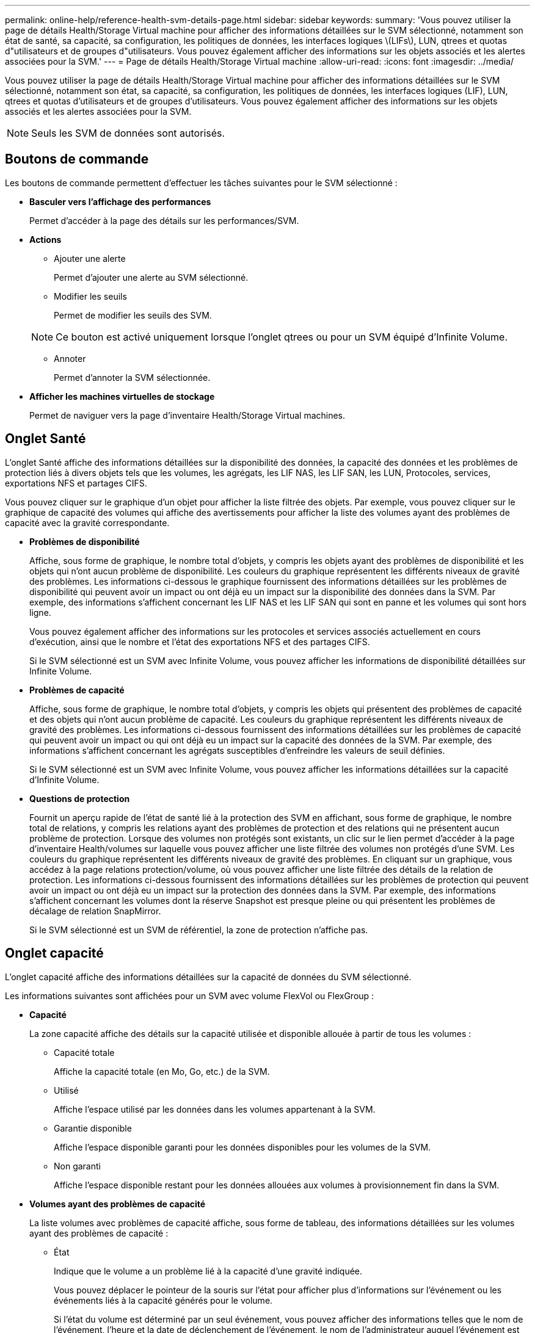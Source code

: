 ---
permalink: online-help/reference-health-svm-details-page.html 
sidebar: sidebar 
keywords:  
summary: 'Vous pouvez utiliser la page de détails Health/Storage Virtual machine pour afficher des informations détaillées sur le SVM sélectionné, notamment son état de santé, sa capacité, sa configuration, les politiques de données, les interfaces logiques \(LIFs\), LUN, qtrees et quotas d"utilisateurs et de groupes d"utilisateurs. Vous pouvez également afficher des informations sur les objets associés et les alertes associées pour la SVM.' 
---
= Page de détails Health/Storage Virtual machine
:allow-uri-read: 
:icons: font
:imagesdir: ../media/


[role="lead"]
Vous pouvez utiliser la page de détails Health/Storage Virtual machine pour afficher des informations détaillées sur le SVM sélectionné, notamment son état, sa capacité, sa configuration, les politiques de données, les interfaces logiques (LIF), LUN, qtrees et quotas d'utilisateurs et de groupes d'utilisateurs. Vous pouvez également afficher des informations sur les objets associés et les alertes associées pour la SVM.

[NOTE]
====
Seuls les SVM de données sont autorisés.

====


== Boutons de commande

Les boutons de commande permettent d'effectuer les tâches suivantes pour le SVM sélectionné :

* *Basculer vers l'affichage des performances*
+
Permet d'accéder à la page des détails sur les performances/SVM.

* *Actions*
+
** Ajouter une alerte
+
Permet d'ajouter une alerte au SVM sélectionné.

** Modifier les seuils
+
Permet de modifier les seuils des SVM.

+
[NOTE]
====
Ce bouton est activé uniquement lorsque l'onglet qtrees ou pour un SVM équipé d'Infinite Volume.

====
** Annoter
+
Permet d'annoter la SVM sélectionnée.



* *Afficher les machines virtuelles de stockage*
+
Permet de naviguer vers la page d'inventaire Health/Storage Virtual machines.





== Onglet Santé

L'onglet Santé affiche des informations détaillées sur la disponibilité des données, la capacité des données et les problèmes de protection liés à divers objets tels que les volumes, les agrégats, les LIF NAS, les LIF SAN, les LUN, Protocoles, services, exportations NFS et partages CIFS.

Vous pouvez cliquer sur le graphique d'un objet pour afficher la liste filtrée des objets. Par exemple, vous pouvez cliquer sur le graphique de capacité des volumes qui affiche des avertissements pour afficher la liste des volumes ayant des problèmes de capacité avec la gravité correspondante.

* *Problèmes de disponibilité*
+
Affiche, sous forme de graphique, le nombre total d'objets, y compris les objets ayant des problèmes de disponibilité et les objets qui n'ont aucun problème de disponibilité. Les couleurs du graphique représentent les différents niveaux de gravité des problèmes. Les informations ci-dessous le graphique fournissent des informations détaillées sur les problèmes de disponibilité qui peuvent avoir un impact ou ont déjà eu un impact sur la disponibilité des données dans la SVM. Par exemple, des informations s'affichent concernant les LIF NAS et les LIF SAN qui sont en panne et les volumes qui sont hors ligne.

+
Vous pouvez également afficher des informations sur les protocoles et services associés actuellement en cours d'exécution, ainsi que le nombre et l'état des exportations NFS et des partages CIFS.

+
Si le SVM sélectionné est un SVM avec Infinite Volume, vous pouvez afficher les informations de disponibilité détaillées sur Infinite Volume.

* *Problèmes de capacité*
+
Affiche, sous forme de graphique, le nombre total d'objets, y compris les objets qui présentent des problèmes de capacité et des objets qui n'ont aucun problème de capacité. Les couleurs du graphique représentent les différents niveaux de gravité des problèmes. Les informations ci-dessous fournissent des informations détaillées sur les problèmes de capacité qui peuvent avoir un impact ou qui ont déjà eu un impact sur la capacité des données de la SVM. Par exemple, des informations s'affichent concernant les agrégats susceptibles d'enfreindre les valeurs de seuil définies.

+
Si le SVM sélectionné est un SVM avec Infinite Volume, vous pouvez afficher les informations détaillées sur la capacité d'Infinite Volume.

* *Questions de protection*
+
Fournit un aperçu rapide de l'état de santé lié à la protection des SVM en affichant, sous forme de graphique, le nombre total de relations, y compris les relations ayant des problèmes de protection et des relations qui ne présentent aucun problème de protection. Lorsque des volumes non protégés sont existants, un clic sur le lien permet d'accéder à la page d'inventaire Health/volumes sur laquelle vous pouvez afficher une liste filtrée des volumes non protégés d'une SVM. Les couleurs du graphique représentent les différents niveaux de gravité des problèmes. En cliquant sur un graphique, vous accédez à la page relations protection/volume, où vous pouvez afficher une liste filtrée des détails de la relation de protection. Les informations ci-dessous fournissent des informations détaillées sur les problèmes de protection qui peuvent avoir un impact ou ont déjà eu un impact sur la protection des données dans la SVM. Par exemple, des informations s'affichent concernant les volumes dont la réserve Snapshot est presque pleine ou qui présentent les problèmes de décalage de relation SnapMirror.

+
Si le SVM sélectionné est un SVM de référentiel, la zone de protection n'affiche pas.





== Onglet capacité

L'onglet capacité affiche des informations détaillées sur la capacité de données du SVM sélectionné.

Les informations suivantes sont affichées pour un SVM avec volume FlexVol ou FlexGroup :

* *Capacité*
+
La zone capacité affiche des détails sur la capacité utilisée et disponible allouée à partir de tous les volumes :

+
** Capacité totale
+
Affiche la capacité totale (en Mo, Go, etc.) de la SVM.

** Utilisé
+
Affiche l'espace utilisé par les données dans les volumes appartenant à la SVM.

** Garantie disponible
+
Affiche l'espace disponible garanti pour les données disponibles pour les volumes de la SVM.

** Non garanti
+
Affiche l'espace disponible restant pour les données allouées aux volumes à provisionnement fin dans la SVM.



* *Volumes ayant des problèmes de capacité*
+
La liste volumes avec problèmes de capacité affiche, sous forme de tableau, des informations détaillées sur les volumes ayant des problèmes de capacité :

+
** État
+
Indique que le volume a un problème lié à la capacité d'une gravité indiquée.

+
Vous pouvez déplacer le pointeur de la souris sur l'état pour afficher plus d'informations sur l'événement ou les événements liés à la capacité générés pour le volume.

+
Si l'état du volume est déterminé par un seul événement, vous pouvez afficher des informations telles que le nom de l'événement, l'heure et la date de déclenchement de l'événement, le nom de l'administrateur auquel l'événement est affecté et la cause de l'événement. Vous pouvez utiliser le bouton *Afficher les détails* pour afficher plus d'informations sur l'événement.

+
Si l'état du volume est déterminé par plusieurs événements de même gravité, les trois principaux événements s'affichent avec des informations telles que le nom de l'événement, l'heure et la date du déclenchement des événements, ainsi que le nom de l'administrateur auquel l'événement est affecté. Vous pouvez afficher plus de détails sur chacun de ces événements en cliquant sur le nom de l'événement. Vous pouvez également cliquer sur le lien *Afficher tous les événements* pour afficher la liste des événements générés.

+
[NOTE]
====
Un volume peut avoir plusieurs événements de même gravité ou différents niveaux de gravité. Toutefois, seule la gravité la plus élevée est affichée. Par exemple, si un volume a deux événements avec des niveaux d'erreur et d'avertissement, seul le niveau d'erreur est affiché.

====
** Volumétrie
+
Affiche le nom du volume.

** Capacité de données utilisée
+
Affiche, sous forme de graphique, des informations sur l'utilisation de la capacité du volume (en pourcentage).

** Jours avant la date complète
+
Affiche le nombre estimé de jours restants avant que le volume n'atteigne sa capacité maximale.

** Provisionnement fin
+
Indique si la garantie d'espace est définie pour le volume sélectionné. Les valeurs valides sont Oui et non

** 64 bits
+
Pour les volumes FlexVol, affiche le nom de l'agrégat qui contient le volume. Pour les volumes FlexGroup, affiche le nombre d'agrégats utilisés dans la FlexGroup.





Les informations suivantes sont affichées pour un SVM avec Infinite volume :

* *Capacité*
+
Affiche les détails suivants relatifs à la capacité :

+
** Pourcentage de capacité de données utilisée et disponible
** Pourcentage de capacité Snapshot utilisée et disponible
** Dépassement de la capacité des snapshots
+
Affiche l'espace de données utilisé par les copies Snapshot.

** Utilisé
+
Affiche l'espace utilisé par les données de la SVM avec Infinite Volume.

** Avertissement
+
Indique que l'espace de la SVM avec Infinite Volume est presque plein. Si ce seuil est atteint, l'événement espace presque plein est généré.

** Erreur
+
Indique que l'espace du SVM avec Infinite Volume est plein. Si ce seuil est atteint, l'événement espace plein est généré.



* *Autres détails*
+
** Capacité totale
+
Affiche la capacité totale du SVM avec Infinite Volume.

** Capacité des données
+
Affiche la capacité de données utilisée, la capacité de données disponible et les détails de capacité de débordement Snapshot de la SVM avec Infinite Volume.

** Réserve Snapshot
+
Affiche les détails utilisés et libres de la réserve Snapshot.

** Capacité du système
+
Affiche la capacité système utilisée et la capacité système disponible dans la SVM avec Infinite Volume.

** Seuils
+
Affiche les seuils presque complets du SVM avec Infinite Volume.



* *Détails de la capacité de la classe de stockage*
+
Affiche des informations sur l'utilisation de la capacité dans vos classes de stockage. Ces informations s'affichent uniquement si vous avez configuré des classes de stockage pour votre SVM avec Infinite Volume.

* *Seuils des classes de stockage des ordinateurs virtuels de stockage*
+
Affiche les seuils suivants (en pourcentage) de vos classes de stockage :

+
** Presque plein seuil
+
Spécifie le pourcentage auquel une classe de stockage d'un SVM avec Infinite Volume est considérée comme presque pleine.

** Seuil maximal
+
Spécifie le pourcentage auquel la classe de stockage d'un SVM avec Infinite Volume est considérée comme pleine.

** Limite d'utilisation des snapshots
+
Spécifie la limite, en pourcentage, sur l'espace réservé pour les copies Snapshot dans la classe de stockage.







== Onglet Configuration

L'onglet Configuration affiche les détails de configuration sur le SVM sélectionné, tel que son cluster, son volume root, le type de volumes qu'il contient (Infinite Volume ou volumes FlexVol), et les règles créées sur le SVM :

* *Aperçu*
+
** Cluster
+
Affiche le nom du cluster auquel appartient la SVM.

** Type de volume autorisé
+
Affiche le type de volumes qui peuvent être créés dans le SVM. Ce type peut être InfiniteVol, FlexVol ou FlexVol/FlexGroup.

** Volume racine
+
Affiche le nom du volume root du SVM.

** Protocoles autorisés
+
Affiche le type de protocoles pouvant être configurés sur le SVM. Indique également si un protocole est en service (image:../media/availability-up-um60.gif["Icône de disponibilité de LIF – supérieure"]), vers le bas (image:../media/availability-down-um60.gif["Icône de disponibilité LIF – en panne"]), ou n'est pas configuré (image:../media/disabled-um60.gif["Icône de disponibilité de LIF – Inconnu"]).



* *LIF de données*
+
** NAS
+
Affiche le nombre de LIFs NAS associées à la SVM. Indique également si les LIFs sont active (image:../media/availability-up-um60.gif["Icône de disponibilité de LIF – supérieure"]) ou vers le bas (image:../media/availability-down-um60.gif["Icône de disponibilité LIF – en panne"]).

** SAN
+
Affiche le nombre de LIFs SAN associées à la SVM. Indique également si les LIFs sont active (image:../media/availability-up-um60.gif["Icône de disponibilité de LIF – supérieure"]) ou vers le bas (image:../media/availability-down-um60.gif["Icône de disponibilité LIF – en panne"]).

** NVMe-FC
+
Affiche le nombre de LIFs FC-NVMe associées à la SVM. Indique également si les LIFs sont active (image:../media/availability-up-um60.gif["Icône de disponibilité de LIF – supérieure"]) ou vers le bas (image:../media/availability-down-um60.gif["Icône de disponibilité LIF – en panne"]).

** Chemin de jonction
+
Affiche le chemin d'accès sur lequel Infinite Volume est monté. La Junction path est affichée pour un SVM avec Infinite Volume uniquement.

** Classes de stockage
+
Affiche les classes de stockage associées au SVM sélectionné avec Infinite Volume. Les classes de stockage sont affichées uniquement pour un SVM disposant d'Infinite Volume.



* *LIF de gestion*
+
** Disponibilité
+
Affiche le nombre de LIFs de management associées à la SVM. Indique également si les LIFs de management sont active (image:../media/availability-up-um60.gif["Icône de disponibilité de LIF – supérieure"]) ou vers le bas (image:../media/availability-down-um60.gif["Icône de disponibilité LIF – en panne"]).



* *Politiques*
+
** Snapshots
+
Affiche le nom de la politique Snapshot créée sur la SVM.

** Export-règles
+
Affiche le nom de l'export policy si une seule policy est créée ou affiche le nombre de export policy si plusieurs policies sont créées.

** Règle de données
+
Indique si une règle de données est configurée pour le SVM sélectionné avec Infinite Volume.



* *Services*
+
** Type
+
Affiche le type de service configuré sur la SVM. Ce type peut être DNS (Domain Name System) ou NIS (Network information Service).

** État
+
Affiche l'état du service, qui peut être Up (image:../media/availability-up-um60.gif["Icône de disponibilité de LIF – supérieure"]), vers le bas (image:../media/availability-down-um60.gif["Icône de disponibilité LIF – en panne"]), ou non configuré (image:../media/disabled-um60.gif["Icône de disponibilité de LIF – Inconnu"]).

** Nom de domaine
+
Affiche les noms de domaine complets (FQDN) du serveur DNS pour les services DNS ou le serveur NIS pour les services NIS. Lorsque le serveur NIS est activé, le FQDN actif du serveur NIS s'affiche. Lorsque le serveur NIS est désactivé, la liste de tous les FQDN s'affiche.

** Adresse IP
+
Affiche les adresses IP du serveur DNS ou NIS. Lorsque le serveur NIS est activé, l'adresse IP active du serveur NIS s'affiche. Lorsque le serveur NIS est désactivé, la liste de toutes les adresses IP s'affiche.







== Onglet LIFs

L'onglet LIFs affiche des détails sur les LIFs de données qui sont créées sur le SVM sélectionné :

* *LIF*
+
Affiche le nom du LIF créé sur le SVM sélectionné.

* *État opérationnel*
+
Affiche le statut opérationnel du LIF, qui peut être Marche (image:../media/lif-status-up.gif["Icône de statut de LIF – Marche"]), vers le bas (image:../media/lif-status-down.gif["Icône de statut de LIF – down"]) Ou Inconnu (image:../media/hastate-unknown.gif["Icône de l'état HA – inconnu"]). Le statut opérationnel d'une LIF est déterminé par le statut de ses ports physiques.

* *Statut administratif*
+
Affiche le statut administratif de la LIF, qui peut être Marche (image:../media/lif-status-up.gif["Icône de statut de LIF – Marche"]), vers le bas (image:../media/lif-status-down.gif["Icône de statut de LIF – down"]) Ou Inconnu (image:../media/hastate-unknown.gif["Icône de l'état HA – inconnu"]). Le statut administratif d'une LIF est contrôlé par l'administrateur du stockage afin de modifier la configuration ou la maintenance. Le statut administratif peut être différent du statut opérationnel. Cependant, si le statut administratif d'une LIF est arrêté, le statut opérationnel est arrêté par défaut.

* *Adresse IP / WWPN*
+
Affiche l'adresse IP des LIFs Ethernet et le WWPN (World Wide Port Name) des LIFs FC.

* *Protocoles*
+
Affiche la liste des protocoles de données spécifiés pour la LIF, tels que CIFS, NFS, iSCSI, FC/FCoE FC-NVMe et FlexCache. Pour Infinite Volume, les protocoles SAN ne sont pas applicables.

* *Rôle*
+
Affiche le rôle LIF. Les rôles peuvent être données ou gestion.

* *Port domicile*
+
Affiche le port physique auquel la LIF a été associée à l'origine.

* *Port actuel*
+
Affiche le port physique sur lequel la LIF est actuellement associée. Si la LIF est migrée, le port actuel peut être différent du port de home.

* *Port Set*
+
Affiche le port défini sur lequel la LIF est mappée.

* *Politique de basculement*
+
Affiche la policy de basculement qui est configurée pour la LIF. Pour les LIF NFS, CIFS et FlexCache, la règle de basculement par défaut est « Next » disponible. La règle de basculement ne s'applique pas aux LIF FC et iSCSI.

* *Groupes de routage*
+
Affiche le nom du groupe de routage. Vous pouvez afficher plus d'informations sur les routes et la passerelle de destination en cliquant sur le nom du groupe de routage.

+
Les groupes de routage ne sont pas pris en charge par ONTAP 8.3 ou version ultérieure et une colonne vide s'affiche donc pour ces clusters.

* *Groupe de basculement*
+
Affiche le nom du groupe de basculement.





== Onglet qtrees

L'onglet qtrees affiche des informations détaillées sur les qtrees et leurs quotas. Vous pouvez cliquer sur le bouton *Modifier les seuils* si vous souhaitez modifier les paramètres de seuil de santé de la capacité qtree d'un ou plusieurs qtrees.

Utilisez le bouton *Exporter* pour créer des valeurs séparées par des virgules (`.csv`) fichier contenant les détails de tous les qtrees surveillés. Lors de l'exportation vers un fichier CSV, vous pouvez choisir de créer un rapport qtree pour le SVM actuel, pour tous les SVM du cluster actuel ou pour tous les SVM pour tous les clusters de votre data Center. Certains champs de qtrees supplémentaires apparaissent dans le fichier CSV exporté.

[NOTE]
====
L'onglet qtree n'est pas affiché pour un SVM avec Infinite Volume.

====
* *Statut*
+
Affiche le statut actuel du qtree. Le statut peut être critique (image:../media/sev-critical-um60.png["Icône de gravité de l'événement – critique"]), erreur (image:../media/sev-error-um60.png["Icône de gravité de l'événement – erreur"]), Avertissement (image:../media/sev-warning-um60.png["Icône de gravité d'événement – avertissement"]) Ou Normal (image:../media/sev-normal-um60.png["Icône de gravité d'événement – normale"]).

+
Vous pouvez déplacer le pointeur sur l'icône d'état pour afficher plus d'informations sur l'événement ou les événements générés pour le qtree.

+
Si le statut du qtree est déterminé par un seul événement, vous pouvez afficher des informations telles que le nom de l'événement, l'heure et la date à laquelle l'événement a été déclenché, le nom de l'administrateur à qui l'événement est affecté, et la cause de l'événement. Vous pouvez utiliser *Afficher les détails* pour afficher plus d'informations sur l'événement.

+
Si l'état du qtree est déterminé par plusieurs événements de même gravité, les trois principaux événements s'affichent avec des informations telles que le nom de l'événement, l'heure et la date du déclenchement des événements, et le nom de l'administrateur à qui l'événement est affecté. Vous pouvez afficher plus de détails sur chacun de ces événements en cliquant sur le nom de l'événement. Vous pouvez également utiliser *Afficher tous les événements* pour afficher la liste des événements générés.

+
[NOTE]
====
Un qtree peut avoir plusieurs événements de la même gravité ou différents niveaux d'importance. Toutefois, seule la gravité la plus élevée est affichée. Par exemple, si un qtree possède deux événements ayant des niveaux de gravité d'erreur et d'avertissement, seul le niveau de gravité de l'erreur est affiché.

====
* *Qtree*
+
Affiche le nom du qtree.

* *Cluster*
+
Affiche le nom du cluster contenant le qtree. Apparaît uniquement dans le fichier CSV exporté.

* *Machine virtuelle de stockage*
+
Affiche le nom de la machine virtuelle de stockage (SVM) contenant le qtree. Apparaît uniquement dans le fichier CSV exporté.

* *Volume*
+
Affiche le nom du volume qui contient le qtree.

+
Vous pouvez déplacer le pointeur de la souris sur le nom du volume pour afficher plus d'informations sur ce dernier.

* *Ensemble de quotas*
+
Indique si un quota est activé ou désactivé sur le qtree.

* *Type de quota*
+
Spécifie si le quota est pour un utilisateur, un groupe d'utilisateurs ou un qtree. Apparaît uniquement dans le fichier CSV exporté.

* *Utilisateur ou groupe*
+
Affiche le nom de l'utilisateur ou du groupe d'utilisateurs. Il y aura plusieurs lignes pour chaque utilisateur et groupe d'utilisateurs. Lorsque le type de quota est qtree ou si le quota n'est pas défini, la colonne est vide. Apparaît uniquement dans le fichier CSV exporté.

* *Disque utilisé %*
+
Affiche le pourcentage d'espace disque utilisé. Si une limite matérielle de disque est définie, cette valeur est basée sur la limite matérielle du disque. Si le quota est défini sans limite Hard disque, la valeur est basée sur l'espace de données du volume. Si le quota n'est pas défini ou si des quotas sont définis sur le volume auquel appartient le qtree, « non applicable » s'affiche sur la page de la grille et le champ est vide dans les données d'exportation CSV.

* *Limite matérielle disque*
+
Affiche la quantité maximale d'espace disque alloué au qtree. Unified Manager génère un événement critique lorsque cette limite est atteinte et qu'aucune autre écriture de disque n'est autorisée. La valeur s'affiche sous la forme « illimitée » pour les conditions suivantes : si le quota est défini sans limite matérielle de disque, si le quota n'est pas défini ou si des quotas sont situés sur le volume auquel appartient le qtree.

* *Limite logicielle du disque*
+
Affiche la quantité d'espace disque alloué au qtree avant de générer un événement d'avertissement. La valeur s'affiche sous la forme « illimitée » pour les conditions suivantes : si le quota est défini sans limite logicielle de disque, si le quota n'est pas défini ou si des quotas sont situés sur le volume auquel appartient le qtree. Par défaut, cette colonne est masquée.

* *Seuil de disque*
+
Affiche la valeur de seuil définie sur l'espace disque. La valeur s'affiche sous la forme « illimitée » pour les conditions suivantes : si le quota est défini sans limite de disque, si le quota n'est pas défini ou si des quotas sont situés sur le volume auquel appartient le qtree. Par défaut, cette colonne est masquée.

* *Fichiers utilisés %*
+
Affiche le pourcentage de fichiers utilisés dans le qtree. Si la limite matérielle du fichier est définie, cette valeur est basée sur la limite matérielle du fichier. Aucune valeur n'est affichée si le quota est défini sans limite matérielle de fichier. Si le quota n'est pas défini ou si des quotas sont définis sur le volume auquel appartient le qtree, « non applicable » s'affiche sur la page de la grille et le champ est vide dans les données d'exportation CSV.

* *Limite matérielle de fichier*
+
Affiche la limite matérielle du nombre de fichiers autorisés sur les qtrees. La valeur s'affiche sous la forme « illimitée » pour les conditions suivantes : si le quota est défini sans limite matérielle de fichier, si le quota n'est pas défini ou si des quotas sont situés sur le volume auquel appartient le qtree.

* *Limite logicielle de fichier*
+
Affiche la limite soft pour le nombre de fichiers autorisés sur les qtrees. La valeur s'affiche sous la forme « illimitée » pour les conditions suivantes : si le quota est défini sans limite logicielle de fichier, si le quota n'est pas défini ou si des quotas sont situés sur le volume auquel appartient le qtree. Par défaut, cette colonne est masquée.





== Onglet quotas d'utilisateur et de groupe

Affiche des détails sur les quotas d'utilisateur et de groupe d'utilisateurs pour le SVM sélectionné. Vous pouvez afficher des informations telles que l'état du quota, le nom de l'utilisateur ou du groupe d'utilisateurs, les limites logicielles et matérielles définies sur les disques et les fichiers, la quantité d'espace disque et le nombre de fichiers utilisés, ainsi que la valeur de seuil du disque. Vous pouvez également modifier l'adresse e-mail associée à un utilisateur ou à un groupe d'utilisateurs.

* *Bouton de commande Modifier adresse e-mail*
+
Ouvre la boîte de dialogue Modifier l'adresse électronique, qui affiche l'adresse électronique actuelle de l'utilisateur ou du groupe d'utilisateurs sélectionné. Vous pouvez modifier l'adresse e-mail. Si le champ** Modifier l'adresse e-mail** est vide, la règle par défaut est utilisée pour générer une adresse e-mail pour l'utilisateur ou le groupe d'utilisateurs sélectionné.

+
Si plusieurs utilisateurs ont le même quota, les noms des utilisateurs s'affichent sous la forme de valeurs séparées par des virgules. De même, la règle par défaut n'est pas utilisée pour générer l'adresse e-mail ; vous devez donc fournir l'adresse e-mail requise pour l'envoi des notifications.

* *Bouton de commande configurer les règles de messagerie*
+
Permet de créer ou de modifier des règles pour générer une adresse e-mail pour les quotas d'utilisateurs ou de groupes d'utilisateurs configurés sur la SVM. Une notification est envoyée à l'adresse e-mail spécifiée lorsqu'une violation de quota est constatée.

* *Statut*
+
Affiche l'état actuel du quota. Le statut peut être critique (image:../media/sev-critical-um60.png["Icône de gravité de l'événement – critique"]), Avertissement (image:../media/sev-warning-um60.png["Icône de gravité d'événement – avertissement"]) Ou Normal (image:../media/sev-normal-um60.png["Icône de gravité d'événement – normale"]).

+
Vous pouvez déplacer le pointeur sur l'icône d'état pour afficher plus d'informations sur l'événement ou les événements générés pour le quota.

+
Si l'état du quota est déterminé par un seul événement, vous pouvez afficher des informations telles que le nom de l'événement, l'heure et la date de déclenchement de l'événement, le nom de l'administrateur auquel l'événement est affecté et la cause de l'événement. Vous pouvez utiliser *Afficher les détails* pour afficher plus d'informations sur l'événement.

+
Si l'état du quota est déterminé par plusieurs événements de même gravité, les trois principaux événements sont affichés avec des informations telles que le nom de l'événement, l'heure et la date du déclenchement des événements, ainsi que le nom de l'administrateur auquel l'événement est affecté. Vous pouvez afficher plus de détails sur chacun de ces événements en cliquant sur le nom de l'événement. Vous pouvez également utiliser *Afficher tous les événements* pour afficher la liste des événements générés.

+
[NOTE]
====
Un quota peut avoir plusieurs événements de même gravité ou différents niveaux de gravité. Toutefois, seule la gravité la plus élevée est affichée. Par exemple, si un quota a deux événements avec des niveaux d'erreur et d'avertissement, seul le niveau d'erreur est affiché.

====
* *Utilisateur ou groupe*
+
Affiche le nom de l'utilisateur ou du groupe d'utilisateurs. Si plusieurs utilisateurs ont le même quota, les noms des utilisateurs s'affichent sous la forme de valeurs séparées par des virgules.

+
La valeur s'affiche sous la forme « Inconnu » lorsque ONTAP ne fournit pas de nom d'utilisateur valide en raison d'erreurs de type SECD.

* *Type*
+
Spécifie si le quota est pour un utilisateur ou un groupe d'utilisateurs.

* *Volume ou qtree*
+
Affiche le nom du volume ou qtree sur lequel le quota d'utilisateur ou de groupe d'utilisateurs est spécifié.

+
Vous pouvez déplacer le pointeur sur le nom du volume ou qtree pour afficher plus d'informations sur le volume ou le qtree.

* *Disque utilisé %*
+
Affiche le pourcentage d'espace disque utilisé. La valeur est affichée comme « non applicable » si le quota est défini sans limite matérielle du disque.

* *Limite matérielle disque*
+
Affiche la quantité maximale d'espace disque alloué au quota. Unified Manager génère un événement critique lorsque cette limite est atteinte et qu'aucune autre écriture de disque n'est autorisée. La valeur s'affiche sous la forme « illimitée » si le quota est défini sans limite matérielle du disque.

* *Limite logicielle du disque*
+
Affiche la quantité d'espace disque alloué au quota avant qu'un événement d'avertissement ne soit généré. La valeur s'affiche sous la forme « illimitée » si le quota est défini sans limite logicielle du disque. Par défaut, cette colonne est masquée.

* *Seuil de disque*
+
Affiche la valeur de seuil définie sur l'espace disque. La valeur est affichée comme « illimitée » si le quota est défini sans limite de seuil de disque. Par défaut, cette colonne est masquée.

* *Fichiers utilisés %*
+
Affiche le pourcentage de fichiers utilisés dans le qtree. La valeur est affichée comme « non applicable » si le quota est défini sans limite matérielle de fichier.

* *Limite matérielle de fichier*
+
Affiche la limite matérielle du nombre de fichiers autorisés sur le quota. La valeur est affichée comme « illimitée » si le quota est défini sans limite matérielle de fichier.

* *Limite logicielle de fichier*
+
Affiche la limite logicielle du nombre de fichiers autorisés sur le quota. La valeur est affichée comme « illimitée » si le quota est défini sans limite logicielle de fichier. Par défaut, cette colonne est masquée.

* *Adresse e-mail*
+
Affiche l'adresse e-mail de l'utilisateur ou du groupe d'utilisateurs auquel les notifications sont envoyées en cas de violation des quotas.





== Onglet NFS Exports

L'onglet exports NFS affiche des informations sur les exportations NFS, telles que son état, le chemin associé au volume (Infinite volumes, volumes FlexGroup ou volumes FlexVol), les niveaux d'accès des clients aux exports NFS, et l'export policy définie pour les volumes exportés. Les exportations NFS ne seront pas affichées dans les conditions suivantes : si le volume n'est pas monté ou si les protocoles associés à l'export policy du volume ne contiennent pas d'exports NFS.

Utilisez le bouton *Exporter* pour créer des valeurs séparées par des virgules (`.csv`) Fichier contenant les détails de toutes les exportations NFS surveillées. Lors de l'exportation vers un fichier CSV, vous pouvez choisir de créer un rapport d'exportations NFS pour le SVM actuel, pour tous les SVM du cluster actuel ou pour tous les SVM pour tous les clusters de votre data Center. Certains champs de stratégie d'exportation supplémentaires apparaissent dans le fichier CSV exporté.

* *Statut*
+
Affiche l'état actuel de l'exportation NFS. L'état peut être erreur (image:../media/sev-error-um60.png["Icône de gravité de l'événement – erreur"]) Ou Normal (image:../media/sev-normal-um60.png["Icône de gravité d'événement – normale"]).

* *Chemin de jonction*
+
Affiche le chemin vers lequel le volume est monté. Lorsqu'une règle d'exportations NFS explicite est appliquée à un qtree, la colonne affiche le chemin d'accès du volume par le biais duquel il est possible d'accéder au qtree.

* *Chemin de jonction actif*
+
Indique si le chemin d'accès au volume monté est actif ou inactif.

* *Volume ou qtree*
+
Affiche le nom du volume ou qtree vers lequel la export policy NFS est appliquée. Pour Infinite volumes, le nom de la SVM contenant le volume Infinite Volume est affiché. Si une export policy NFS est appliquée à un qtree du volume, la colonne affiche les noms du volume et du qtree.

+
Vous pouvez cliquer sur le lien pour afficher les détails de l'objet dans la page de détails correspondante. Si l'objet est un qtree, les liens sont affichés pour le qtree et le volume.

* *Cluster*
+
Affiche le nom du cluster. Apparaît uniquement dans le fichier CSV exporté.

* *Machine virtuelle de stockage*
+
Affiche le nom du SVM avec les export policy NFS. Apparaît uniquement dans le fichier CSV exporté.

* *État du volume*
+
Affiche l'état du volume en cours d'exportation. L'état peut être hors ligne, en ligne, limité ou mixte.

+
** Hors ligne
+
L'accès en lecture ou en écriture au volume n'est pas autorisé.

** En ligne
+
L'accès en lecture et en écriture au volume est autorisé.

** Limitée
+
Les opérations limitées, telles que la reconstruction de parité, sont autorisées, mais l'accès aux données n'est pas autorisé.

** Mixte
+
Les composants d'un volume FlexGroup ne sont pas tous du même état.



* *Style de sécurité*
+
Affiche l'autorisation d'accès pour les volumes exportés. Le style de sécurité peut être UNIX, unifié, NTFS ou Mixed.

+
** UNIX (clients NFS)
+
Les fichiers et les répertoires du volume disposent d'autorisations UNIX.

** Unifiée
+
Les fichiers et les répertoires du volume possèdent une méthode de sécurité unifiée.

** NTFS (clients CIFS)
+
Les fichiers et les répertoires du volume disposent d'autorisations Windows NTFS.

** Mixte
+
Les fichiers et les répertoires du volume peuvent disposer d'autorisations UNIX ou NTFS Windows.



* *Autorisation UNIX*
+
Affiche les bits d'autorisation UNIX dans un format octal de chaîne, qui est défini pour les volumes exportés. Elle est similaire aux bits d'autorisation de style UNIX.

* *Politique d'exportation*
+
Affiche les règles qui définissent l'autorisation d'accès pour les volumes qui sont exportés. Vous pouvez cliquer sur le lien pour afficher les détails des règles associées à la stratégie d'exportation, telles que les protocoles d'authentification et l'autorisation d'accès.

+
Lorsque vous générez un rapport pour la page exportations NFS, toutes les règles appartenant à la règle d'exportation sont exportées vers le fichier CSV. Par exemple, si la export policy comporte deux règles, une seule ligne de la page de grille des exports NFS, mais les données exportées auront deux lignes correspondant aux deux règles.

* *Index des règles*
+
Affiche les règles associées à l'export policy, telles que les protocoles d'authentification et l'autorisation d'accès. Apparaît uniquement dans le fichier CSV exporté.

* *Protocoles d'accès*
+
Affiche les protocoles activés pour les règles d'export policy. Apparaît uniquement dans le fichier CSV exporté.

* * Correspondance client*
+
Affiche les clients autorisés à accéder aux données sur les volumes. Apparaît uniquement dans le fichier CSV exporté.

* *Accès en lecture seule*
+
Affiche le protocole d'authentification utilisé pour lire les données sur les volumes. Apparaît uniquement dans le fichier CSV exporté.

* *Accès en écriture*
+
Affiche le protocole d'authentification utilisé pour lire ou écrire des données sur les volumes. Apparaît uniquement dans le fichier CSV exporté.





== Onglet partages CIFS

Affiche des informations sur les partages CIFS sur le SVM sélectionné. Vous pouvez afficher des informations telles que l'état du partage CIFS, le nom du partage, le chemin associé au SVM, l'état de la Junction path du partage, l'état du volume contenant, les données de sécurité du partage et les règles d'exportation définies pour le partage. Vous pouvez également déterminer s'il existe un chemin NFS équivalent pour le partage CIFS.

[NOTE]
====
Les partages des dossiers ne sont pas affichés dans l'onglet partages CIFS.

====
* *Bouton de commande Afficher le mappage utilisateur*
+
Lance la boîte de dialogue mappage utilisateur.

+
Vous pouvez afficher les détails des mappages d'utilisateurs pour la SVM.

* *Afficher le bouton de commande ACL*
+
Lance la boîte de dialogue contrôle d'accès pour le partage.

+
Vous pouvez afficher les détails des utilisateurs et des autorisations pour le partage sélectionné.

* *Statut*
+
Affiche l'état actuel du partage. Le statut peut être Normal (image:../media/sev-normal-um60.png["Icône de gravité d'événement – normale"]) Ou erreur (image:../media/sev-error-um60.png["Icône de gravité de l'événement – erreur"]).

* *Nom de partage*
+
Affiche le nom du partage CIFS.

* *Chemin*
+
Affiche le chemin de jonction sur lequel le partage est créé.

* *Chemin de jonction actif*
+
Indique si le chemin d'accès au partage est actif ou inactif.

* *Objet contenant*
+
Affiche le nom de l'objet contenant auquel le partage appartient. L'objet contenant peut être un volume ou un qtree.

+
En cliquant sur le lien, vous pouvez afficher les détails de l'objet contenant dans la page Détails correspondante. Si l'objet contenant est un qtree, les liens s'affichent à la fois pour qtree et volume.

* *État du volume*
+
Affiche l'état du volume en cours d'exportation. L'état peut être hors ligne, en ligne, limité ou mixte.

+
** Hors ligne
+
L'accès en lecture ou en écriture au volume n'est pas autorisé.

** En ligne
+
L'accès en lecture et en écriture au volume est autorisé.

** Limitée
+
Les opérations limitées, telles que la reconstruction de parité, sont autorisées, mais l'accès aux données n'est pas autorisé.

** Mixte
+
Les composants d'un volume FlexGroup ne sont pas tous du même état.



* *Sécurité*
+
Affiche l'autorisation d'accès pour les volumes exportés. Le style de sécurité peut être UNIX, unifié, NTFS ou Mixed.

+
** UNIX (clients NFS)
+
Les fichiers et les répertoires du volume disposent d'autorisations UNIX.

** Unifiée
+
Les fichiers et les répertoires du volume possèdent une méthode de sécurité unifiée.

** NTFS (clients CIFS)
+
Les fichiers et les répertoires du volume disposent d'autorisations Windows NTFS.

** Mixte
+
Les fichiers et les répertoires du volume peuvent disposer d'autorisations UNIX ou NTFS Windows.



* *Politique d'exportation*
+
Affiche le nom de l'export policy applicable au partage. Si une export policy n'est pas spécifiée pour le SVM, la valeur est affichée comme non activée.

+
Vous pouvez cliquer sur ce lien pour afficher des détails sur les règles associées à la stratégie d'exportation, telles que les protocoles d'accès et les autorisations. Le lien est désactivé si l'export policy est désactivée pour le SVM sélectionné.

* *Équivalent NFS*
+
Indique s'il existe un équivalent NFS pour le partage.





== Onglet SAN

Affiche des informations détaillées sur les LUN, les groupes initiateurs et les initiateurs du SVM sélectionné. Par défaut, la vue LUN est affichée. Dans l'onglet groupes initiateurs, vous pouvez afficher des informations détaillées sur les groupes initiateurs dans l'onglet initiateurs.

* *Onglet LUN*
+
Affiche des détails sur les LUN qui appartiennent au SVM sélectionné. Vous pouvez afficher des informations telles que le nom de la LUN, son état (en ligne ou hors ligne), le nom du système de fichiers (volume ou qtree) qui contient la LUN, le type de système d'exploitation hôte, la capacité totale de données et le numéro de série de la LUN. Vous pouvez également consulter les informations relatives à l'activation du provisionnement fin sur la LUN et si celle-ci est mappée sur un groupe initiateur.

+
Vous pouvez également afficher les groupes initiateurs et les initiateurs mappés sur la LUN sélectionnée.

* *Onglet groupes initiateurs*
+
Affiche des détails sur les groupes initiateurs. Vous pouvez afficher des détails tels que le nom du groupe initiateur, l'état d'accès, le type de système d'exploitation hôte utilisé par tous les initiateurs du groupe et le protocole pris en charge. Lorsque vous cliquez sur le lien de la colonne État d'accès, vous pouvez afficher l'état d'accès actuel du groupe initiateur.

+
** *Normal*


+
Le groupe initiateur est connecté à plusieurs chemins d'accès.

+
** *Chemin unique*


+
Le groupe initiateur est connecté à un seul chemin d'accès.

+
** *Pas de chemins*


+
Aucun chemin d'accès n'est connecté au groupe initiateur.

+
Vous pouvez voir si les groupes initiateurs sont mappés sur toutes les LIF ou des LIF spécifiques via un ensemble de ports. Lorsque vous cliquez sur le lien nombre dans la colonne LIFs mappées, toutes les LIFs sont affichées ou des LIF spécifiques pour un ensemble de ports sont affichées. Les LIF mappées via le portail cible ne sont pas affichées. Le nombre total d'initiateurs et de LUN mappés sur un groupe initiateur s'affiche.

+
Vous pouvez également afficher les LUN et les initiateurs mappés sur le groupe initiateur sélectionné.

* *Onglet initiateurs*
+
Affiche le nom et le type de l'initiateur et le nombre total de groupes d'initiateurs mappés sur cet initiateur pour le SVM sélectionné.

+
Vous pouvez également afficher les LUN et les groupes initiateurs mappés sur le groupe initiateur sélectionné.





== Politique de données

L'onglet Data Policy vous permet de créer, modifier, activer ou supprimer une ou plusieurs règles d'une stratégie de données. Vous pouvez également importer la stratégie de données dans la base de données Unified Manager et exporter la stratégie de données vers votre ordinateur :

[NOTE]
====
L'onglet Data Policy est affiché uniquement pour les SVM avec Infinite Volume.

====
* *Liste des règles*
+
Affiche la liste des règles. En développant la règle, vous pouvez afficher les critères de correspondance correspondants de la règle et de la classe de stockage dans laquelle le contenu est placé en fonction de la règle.

+
La règle par défaut est la dernière règle de la liste. Vous ne pouvez pas modifier l'ordre de la règle par défaut.

+
** Critères de correspondance
+
Affiche les conditions de la règle. Par exemple, une règle peut être ""File path commence par `/eng/nightly""".

+
[NOTE]
====
Le chemin du fichier doit toujours commencer par un chemin de jonction.

====
** Placement de contenu
+
Affiche la classe de stockage correspondante pour la règle.



* *Filtre de règles*
+
Vous permet de filtrer les règles associées à une classe de stockage spécifique répertoriée dans la liste.

* *Boutons d'action*
+
** Création
+
Ouvre la boîte de dialogue Créer une règle qui vous permet de créer une nouvelle règle pour votre stratégie de données.

** Modifier
+
Ouvre la boîte de dialogue Modifier la règle, qui permet de modifier les propriétés des règles telles que les chemins de répertoires, les types de fichiers et les propriétaires.

** Supprimer
+
Supprime la règle sélectionnée.

** Monter
+
Déplace la règle sélectionnée vers le haut dans la liste. Cependant, vous ne pouvez pas déplacer la règle par défaut vers le haut dans la liste.

** Descendre
+
Déplace la règle sélectionnée vers le bas de la liste. Cependant, vous ne pouvez pas déplacer la règle par défaut vers le bas de la liste.

** Activer
+
Active les règles et modifications apportées à la règle de données au sein de la SVM avec Infinite Volume.

** Réinitialiser
+
Réinitialise toutes les modifications apportées à la configuration de la règle de données.

** Importer
+
Importe une configuration de stratégie de données à partir d'un fichier.

** Exporter
+
Exporte une configuration de stratégie de données vers un fichier.







== Zone périphériques associés

La zone relative aux dispositifs vous permet d'afficher et de naviguer vers les LUN, les partages CIFS, ainsi que les quotas d'utilisateurs et de groupes d'utilisateurs liés au qtree :

* *LUN*
+
Affiche le nombre total de LUN associées au qtree sélectionné.

* *Exportations NFS*
+
Affiche le nombre total de règles d'exportation NFS associées au qtree sélectionné.

* *Partages CIFS*
+
Affiche le nombre total de partages CIFS associés au qtree sélectionné.

* *Quotas d'utilisateurs et de groupes*
+
Affiche le nombre total de quotas d'utilisateur et de groupe d'utilisateurs associés au qtree sélectionné. L'état de santé des quotas de l'utilisateur et des groupes d'utilisateurs est également affiché, en fonction du niveau de gravité le plus élevé.





== Volet Annotations associées

Le volet Annotations associées permet d'afficher les détails d'annotation associés à la SVM sélectionnée. Elle détaille le nom de l'annotation et les valeurs d'annotation qui sont appliquées à la SVM. Vous pouvez également supprimer des annotations manuelles du volet Annotations associées.



== Panneau périphériques associés

Le volet Devices associés vous permet de afficher le cluster, les agrégats et les volumes relatifs à la SVM :

* *Cluster*
+
Affiche le statut de santé du cluster auquel appartient la SVM.

* *Agrégats*
+
Affiche le nombre d'agrégats appartenant au SVM sélectionné. L'état de santé des agrégats s'affiche également, sur la base du niveau de gravité le plus élevé. Par exemple, si un SVM contient dix agrégats, cinq d'entre eux affichant le statut Avertissement et les cinq autres affichent l'état critique, l'état affiché est critique.

* *Agrégats affectés*
+
Affiche le nombre d'agrégats affectés à un SVM. L'état de santé des agrégats s'affiche également, sur la base du niveau de gravité le plus élevé.

* *Volumes*
+
Affiche le nombre et la capacité des volumes appartenant au SVM sélectionné. L'état de santé des volumes est également affiché, sur la base du niveau de gravité le plus élevé. Lorsque le SVM contient des volumes FlexGroup, le nombre inclut également FlexGroups, il n'inclut pas les composants FlexGroup.





== Volet groupes associés

Le volet groupes associés permet d'afficher la liste des groupes associés à la SVM sélectionnée.



== Volet alertes associées

Le volet alertes associées vous permet d'afficher la liste des alertes créées pour le SVM sélectionné. Vous pouvez également ajouter une alerte en cliquant sur le lien *Ajouter une alerte* ou en modifiant une alerte existante en cliquant sur le nom de l'alerte.
